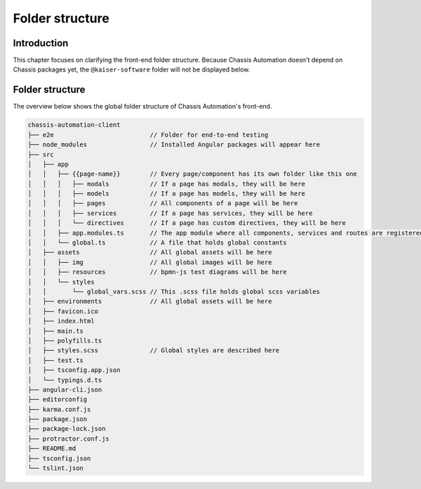 Folder structure
================

.. _FrontendFolderStructureIntroduction:

Introduction
------------

This chapter focuses on clarifying the front-end folder structure.
Because Chassis Automation doesn't depend on Chassis packages yet, the ``@kaiser-software`` folder will not
be displayed below.

.. _FrontendFolderStructure:

Folder structure
----------------

The overview below shows the global folder structure of Chassis Automation's front-end.

.. code-block:: text

    chassis-automation-client
    ├── e2e                          // Folder for end-to-end testing
    ├── node_modules                 // Installed Angular packages will appear here
    ├── src
    │   ├── app
    │   │   ├── {{page-name}}        // Every page/component has its own folder like this one
    │   │   │   ├── modals           // If a page has modals, they will be here
    │   │   │   ├── models           // If a page has models, they will be here
    │   │   │   ├── pages            // All components of a page will be here
    │   │   │   ├── services         // If a page has services, they will be here
    │   │   │   └── directives       // If a page has custom directives, they will be here
    │   │   ├── app.modules.ts       // The app module where all components, services and routes are registered
    │   │   └── global.ts            // A file that holds global constants
    │   ├── assets                   // All global assets will be here
    │   │   ├── img                  // All global images will be here
    │   │   ├── resources            // bpmn-js test diagrams will be here
    │   │   └── styles
    │   │       └── global_vars.scss // This .scss file holds global scss variables
    │   ├── environments             // All global assets will be here
    │   ├── favicon.ico
    │   ├── index.html
    │   ├── main.ts
    │   ├── polyfills.ts
    │   ├── styles.scss              // Global styles are described here
    │   ├── test.ts
    │   ├── tsconfig.app.json
    │   └── typings.d.ts
    ├── angular-cli.json
    ├── editorconfig
    ├── karma.conf.js
    ├── package.json
    ├── package-lock.json
    ├── protractor.conf.js
    ├── README.md
    ├── tsconfig.json
    └── tslint.json